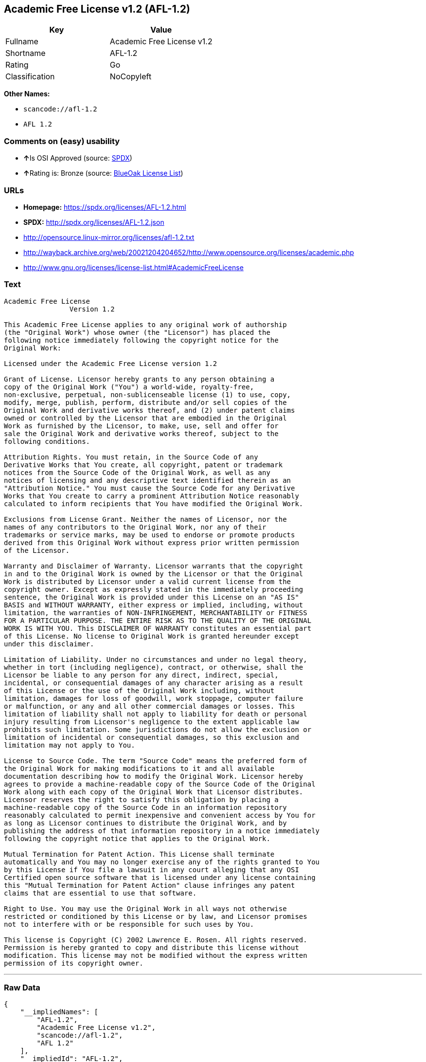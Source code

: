 == Academic Free License v1.2 (AFL-1.2)

[cols=",",options="header",]
|===
|Key |Value
|Fullname |Academic Free License v1.2
|Shortname |AFL-1.2
|Rating |Go
|Classification |NoCopyleft
|===

*Other Names:*

* `+scancode://afl-1.2+`
* `+AFL 1.2+`

=== Comments on (easy) usability

* **↑**Is OSI Approved (source:
https://spdx.org/licenses/AFL-1.2.html[SPDX])
* **↑**Rating is: Bronze (source:
https://blueoakcouncil.org/list[BlueOak License List])

=== URLs

* *Homepage:* https://spdx.org/licenses/AFL-1.2.html
* *SPDX:* http://spdx.org/licenses/AFL-1.2.json
* http://opensource.linux-mirror.org/licenses/afl-1.2.txt
* http://wayback.archive.org/web/20021204204652/http://www.opensource.org/licenses/academic.php
* http://www.gnu.org/licenses/license-list.html#AcademicFreeLicense

=== Text

....
Academic Free License
		Version 1.2

This Academic Free License applies to any original work of authorship 
(the "Original Work") whose owner (the "Licensor") has placed the 
following notice immediately following the copyright notice for the 
Original Work:

Licensed under the Academic Free License version 1.2

Grant of License. Licensor hereby grants to any person obtaining a 
copy of the Original Work ("You") a world-wide, royalty-free, 
non-exclusive, perpetual, non-sublicenseable license (1) to use, copy, 
modify, merge, publish, perform, distribute and/or sell copies of the 
Original Work and derivative works thereof, and (2) under patent claims 
owned or controlled by the Licensor that are embodied in the Original 
Work as furnished by the Licensor, to make, use, sell and offer for 
sale the Original Work and derivative works thereof, subject to the 
following conditions.

Attribution Rights. You must retain, in the Source Code of any 
Derivative Works that You create, all copyright, patent or trademark 
notices from the Source Code of the Original Work, as well as any 
notices of licensing and any descriptive text identified therein as an 
"Attribution Notice." You must cause the Source Code for any Derivative 
Works that You create to carry a prominent Attribution Notice reasonably 
calculated to inform recipients that You have modified the Original Work.

Exclusions from License Grant. Neither the names of Licensor, nor the 
names of any contributors to the Original Work, nor any of their 
trademarks or service marks, may be used to endorse or promote products 
derived from this Original Work without express prior written permission 
of the Licensor.

Warranty and Disclaimer of Warranty. Licensor warrants that the copyright 
in and to the Original Work is owned by the Licensor or that the Original 
Work is distributed by Licensor under a valid current license from the 
copyright owner. Except as expressly stated in the immediately proceeding 
sentence, the Original Work is provided under this License on an "AS IS" 
BASIS and WITHOUT WARRANTY, either express or implied, including, without 
limitation, the warranties of NON-INFRINGEMENT, MERCHANTABILITY or FITNESS 
FOR A PARTICULAR PURPOSE. THE ENTIRE RISK AS TO THE QUALITY OF THE ORIGINAL 
WORK IS WITH YOU. This DISCLAIMER OF WARRANTY constitutes an essential part 
of this License. No license to Original Work is granted hereunder except 
under this disclaimer.

Limitation of Liability. Under no circumstances and under no legal theory, 
whether in tort (including negligence), contract, or otherwise, shall the 
Licensor be liable to any person for any direct, indirect, special, 
incidental, or consequential damages of any character arising as a result 
of this License or the use of the Original Work including, without 
limitation, damages for loss of goodwill, work stoppage, computer failure 
or malfunction, or any and all other commercial damages or losses. This 
limitation of liability shall not apply to liability for death or personal 
injury resulting from Licensor's negligence to the extent applicable law 
prohibits such limitation. Some jurisdictions do not allow the exclusion or 
limitation of incidental or consequential damages, so this exclusion and 
limitation may not apply to You.

License to Source Code. The term "Source Code" means the preferred form of 
the Original Work for making modifications to it and all available 
documentation describing how to modify the Original Work. Licensor hereby 
agrees to provide a machine-readable copy of the Source Code of the Original 
Work along with each copy of the Original Work that Licensor distributes. 
Licensor reserves the right to satisfy this obligation by placing a 
machine-readable copy of the Source Code in an information repository 
reasonably calculated to permit inexpensive and convenient access by You for 
as long as Licensor continues to distribute the Original Work, and by 
publishing the address of that information repository in a notice immediately 
following the copyright notice that applies to the Original Work.

Mutual Termination for Patent Action. This License shall terminate 
automatically and You may no longer exercise any of the rights granted to You 
by this License if You file a lawsuit in any court alleging that any OSI 
Certified open source software that is licensed under any license containing 
this "Mutual Termination for Patent Action" clause infringes any patent 
claims that are essential to use that software.

Right to Use. You may use the Original Work in all ways not otherwise 
restricted or conditioned by this License or by law, and Licensor promises 
not to interfere with or be responsible for such uses by You.

This license is Copyright (C) 2002 Lawrence E. Rosen. All rights reserved. 
Permission is hereby granted to copy and distribute this license without 
modification. This license may not be modified without the express written 
permission of its copyright owner.

....

'''''

=== Raw Data

....
{
    "__impliedNames": [
        "AFL-1.2",
        "Academic Free License v1.2",
        "scancode://afl-1.2",
        "AFL 1.2"
    ],
    "__impliedId": "AFL-1.2",
    "facts": {
        "SPDX": {
            "isSPDXLicenseDeprecated": false,
            "spdxFullName": "Academic Free License v1.2",
            "spdxDetailsURL": "http://spdx.org/licenses/AFL-1.2.json",
            "_sourceURL": "https://spdx.org/licenses/AFL-1.2.html",
            "spdxLicIsOSIApproved": true,
            "spdxSeeAlso": [
                "http://opensource.linux-mirror.org/licenses/afl-1.2.txt",
                "http://wayback.archive.org/web/20021204204652/http://www.opensource.org/licenses/academic.php"
            ],
            "_implications": {
                "__impliedNames": [
                    "AFL-1.2",
                    "Academic Free License v1.2"
                ],
                "__impliedId": "AFL-1.2",
                "__impliedJudgement": [
                    [
                        "SPDX",
                        {
                            "tag": "PositiveJudgement",
                            "contents": "Is OSI Approved"
                        }
                    ]
                ],
                "__isOsiApproved": true,
                "__impliedURLs": [
                    [
                        "SPDX",
                        "http://spdx.org/licenses/AFL-1.2.json"
                    ],
                    [
                        null,
                        "http://opensource.linux-mirror.org/licenses/afl-1.2.txt"
                    ],
                    [
                        null,
                        "http://wayback.archive.org/web/20021204204652/http://www.opensource.org/licenses/academic.php"
                    ]
                ]
            },
            "spdxLicenseId": "AFL-1.2"
        },
        "Scancode": {
            "otherUrls": [
                "http://wayback.archive.org/web/20021204204652/http://www.opensource.org/licenses/academic.php",
                "http://www.gnu.org/licenses/license-list.html#AcademicFreeLicense"
            ],
            "homepageUrl": "https://spdx.org/licenses/AFL-1.2.html",
            "shortName": "AFL 1.2",
            "textUrls": null,
            "text": "Academic Free License\n\t\tVersion 1.2\n\nThis Academic Free License applies to any original work of authorship \n(the \"Original Work\") whose owner (the \"Licensor\") has placed the \nfollowing notice immediately following the copyright notice for the \nOriginal Work:\n\nLicensed under the Academic Free License version 1.2\n\nGrant of License. Licensor hereby grants to any person obtaining a \ncopy of the Original Work (\"You\") a world-wide, royalty-free, \nnon-exclusive, perpetual, non-sublicenseable license (1) to use, copy, \nmodify, merge, publish, perform, distribute and/or sell copies of the \nOriginal Work and derivative works thereof, and (2) under patent claims \nowned or controlled by the Licensor that are embodied in the Original \nWork as furnished by the Licensor, to make, use, sell and offer for \nsale the Original Work and derivative works thereof, subject to the \nfollowing conditions.\n\nAttribution Rights. You must retain, in the Source Code of any \nDerivative Works that You create, all copyright, patent or trademark \nnotices from the Source Code of the Original Work, as well as any \nnotices of licensing and any descriptive text identified therein as an \n\"Attribution Notice.\" You must cause the Source Code for any Derivative \nWorks that You create to carry a prominent Attribution Notice reasonably \ncalculated to inform recipients that You have modified the Original Work.\n\nExclusions from License Grant. Neither the names of Licensor, nor the \nnames of any contributors to the Original Work, nor any of their \ntrademarks or service marks, may be used to endorse or promote products \nderived from this Original Work without express prior written permission \nof the Licensor.\n\nWarranty and Disclaimer of Warranty. Licensor warrants that the copyright \nin and to the Original Work is owned by the Licensor or that the Original \nWork is distributed by Licensor under a valid current license from the \ncopyright owner. Except as expressly stated in the immediately proceeding \nsentence, the Original Work is provided under this License on an \"AS IS\" \nBASIS and WITHOUT WARRANTY, either express or implied, including, without \nlimitation, the warranties of NON-INFRINGEMENT, MERCHANTABILITY or FITNESS \nFOR A PARTICULAR PURPOSE. THE ENTIRE RISK AS TO THE QUALITY OF THE ORIGINAL \nWORK IS WITH YOU. This DISCLAIMER OF WARRANTY constitutes an essential part \nof this License. No license to Original Work is granted hereunder except \nunder this disclaimer.\n\nLimitation of Liability. Under no circumstances and under no legal theory, \nwhether in tort (including negligence), contract, or otherwise, shall the \nLicensor be liable to any person for any direct, indirect, special, \nincidental, or consequential damages of any character arising as a result \nof this License or the use of the Original Work including, without \nlimitation, damages for loss of goodwill, work stoppage, computer failure \nor malfunction, or any and all other commercial damages or losses. This \nlimitation of liability shall not apply to liability for death or personal \ninjury resulting from Licensor's negligence to the extent applicable law \nprohibits such limitation. Some jurisdictions do not allow the exclusion or \nlimitation of incidental or consequential damages, so this exclusion and \nlimitation may not apply to You.\n\nLicense to Source Code. The term \"Source Code\" means the preferred form of \nthe Original Work for making modifications to it and all available \ndocumentation describing how to modify the Original Work. Licensor hereby \nagrees to provide a machine-readable copy of the Source Code of the Original \nWork along with each copy of the Original Work that Licensor distributes. \nLicensor reserves the right to satisfy this obligation by placing a \nmachine-readable copy of the Source Code in an information repository \nreasonably calculated to permit inexpensive and convenient access by You for \nas long as Licensor continues to distribute the Original Work, and by \npublishing the address of that information repository in a notice immediately \nfollowing the copyright notice that applies to the Original Work.\n\nMutual Termination for Patent Action. This License shall terminate \nautomatically and You may no longer exercise any of the rights granted to You \nby this License if You file a lawsuit in any court alleging that any OSI \nCertified open source software that is licensed under any license containing \nthis \"Mutual Termination for Patent Action\" clause infringes any patent \nclaims that are essential to use that software.\n\nRight to Use. You may use the Original Work in all ways not otherwise \nrestricted or conditioned by this License or by law, and Licensor promises \nnot to interfere with or be responsible for such uses by You.\n\nThis license is Copyright (C) 2002 Lawrence E. Rosen. All rights reserved. \nPermission is hereby granted to copy and distribute this license without \nmodification. This license may not be modified without the express written \npermission of its copyright owner.\n\n",
            "category": "Permissive",
            "osiUrl": null,
            "owner": "Lawrence Rosen",
            "_sourceURL": "https://github.com/nexB/scancode-toolkit/blob/develop/src/licensedcode/data/licenses/afl-1.2.yml",
            "key": "afl-1.2",
            "name": "Academic Free License 1.2",
            "spdxId": "AFL-1.2",
            "_implications": {
                "__impliedNames": [
                    "scancode://afl-1.2",
                    "AFL 1.2",
                    "AFL-1.2"
                ],
                "__impliedId": "AFL-1.2",
                "__impliedCopyleft": [
                    [
                        "Scancode",
                        "NoCopyleft"
                    ]
                ],
                "__calculatedCopyleft": "NoCopyleft",
                "__impliedText": "Academic Free License\n\t\tVersion 1.2\n\nThis Academic Free License applies to any original work of authorship \n(the \"Original Work\") whose owner (the \"Licensor\") has placed the \nfollowing notice immediately following the copyright notice for the \nOriginal Work:\n\nLicensed under the Academic Free License version 1.2\n\nGrant of License. Licensor hereby grants to any person obtaining a \ncopy of the Original Work (\"You\") a world-wide, royalty-free, \nnon-exclusive, perpetual, non-sublicenseable license (1) to use, copy, \nmodify, merge, publish, perform, distribute and/or sell copies of the \nOriginal Work and derivative works thereof, and (2) under patent claims \nowned or controlled by the Licensor that are embodied in the Original \nWork as furnished by the Licensor, to make, use, sell and offer for \nsale the Original Work and derivative works thereof, subject to the \nfollowing conditions.\n\nAttribution Rights. You must retain, in the Source Code of any \nDerivative Works that You create, all copyright, patent or trademark \nnotices from the Source Code of the Original Work, as well as any \nnotices of licensing and any descriptive text identified therein as an \n\"Attribution Notice.\" You must cause the Source Code for any Derivative \nWorks that You create to carry a prominent Attribution Notice reasonably \ncalculated to inform recipients that You have modified the Original Work.\n\nExclusions from License Grant. Neither the names of Licensor, nor the \nnames of any contributors to the Original Work, nor any of their \ntrademarks or service marks, may be used to endorse or promote products \nderived from this Original Work without express prior written permission \nof the Licensor.\n\nWarranty and Disclaimer of Warranty. Licensor warrants that the copyright \nin and to the Original Work is owned by the Licensor or that the Original \nWork is distributed by Licensor under a valid current license from the \ncopyright owner. Except as expressly stated in the immediately proceeding \nsentence, the Original Work is provided under this License on an \"AS IS\" \nBASIS and WITHOUT WARRANTY, either express or implied, including, without \nlimitation, the warranties of NON-INFRINGEMENT, MERCHANTABILITY or FITNESS \nFOR A PARTICULAR PURPOSE. THE ENTIRE RISK AS TO THE QUALITY OF THE ORIGINAL \nWORK IS WITH YOU. This DISCLAIMER OF WARRANTY constitutes an essential part \nof this License. No license to Original Work is granted hereunder except \nunder this disclaimer.\n\nLimitation of Liability. Under no circumstances and under no legal theory, \nwhether in tort (including negligence), contract, or otherwise, shall the \nLicensor be liable to any person for any direct, indirect, special, \nincidental, or consequential damages of any character arising as a result \nof this License or the use of the Original Work including, without \nlimitation, damages for loss of goodwill, work stoppage, computer failure \nor malfunction, or any and all other commercial damages or losses. This \nlimitation of liability shall not apply to liability for death or personal \ninjury resulting from Licensor's negligence to the extent applicable law \nprohibits such limitation. Some jurisdictions do not allow the exclusion or \nlimitation of incidental or consequential damages, so this exclusion and \nlimitation may not apply to You.\n\nLicense to Source Code. The term \"Source Code\" means the preferred form of \nthe Original Work for making modifications to it and all available \ndocumentation describing how to modify the Original Work. Licensor hereby \nagrees to provide a machine-readable copy of the Source Code of the Original \nWork along with each copy of the Original Work that Licensor distributes. \nLicensor reserves the right to satisfy this obligation by placing a \nmachine-readable copy of the Source Code in an information repository \nreasonably calculated to permit inexpensive and convenient access by You for \nas long as Licensor continues to distribute the Original Work, and by \npublishing the address of that information repository in a notice immediately \nfollowing the copyright notice that applies to the Original Work.\n\nMutual Termination for Patent Action. This License shall terminate \nautomatically and You may no longer exercise any of the rights granted to You \nby this License if You file a lawsuit in any court alleging that any OSI \nCertified open source software that is licensed under any license containing \nthis \"Mutual Termination for Patent Action\" clause infringes any patent \nclaims that are essential to use that software.\n\nRight to Use. You may use the Original Work in all ways not otherwise \nrestricted or conditioned by this License or by law, and Licensor promises \nnot to interfere with or be responsible for such uses by You.\n\nThis license is Copyright (C) 2002 Lawrence E. Rosen. All rights reserved. \nPermission is hereby granted to copy and distribute this license without \nmodification. This license may not be modified without the express written \npermission of its copyright owner.\n\n",
                "__impliedURLs": [
                    [
                        "Homepage",
                        "https://spdx.org/licenses/AFL-1.2.html"
                    ],
                    [
                        null,
                        "http://wayback.archive.org/web/20021204204652/http://www.opensource.org/licenses/academic.php"
                    ],
                    [
                        null,
                        "http://www.gnu.org/licenses/license-list.html#AcademicFreeLicense"
                    ]
                ]
            }
        },
        "BlueOak License List": {
            "BlueOakRating": "Bronze",
            "url": "https://spdx.org/licenses/AFL-1.2.html",
            "isPermissive": true,
            "_sourceURL": "https://blueoakcouncil.org/list",
            "name": "Academic Free License v1.2",
            "id": "AFL-1.2",
            "_implications": {
                "__impliedNames": [
                    "AFL-1.2"
                ],
                "__impliedJudgement": [
                    [
                        "BlueOak License List",
                        {
                            "tag": "PositiveJudgement",
                            "contents": "Rating is: Bronze"
                        }
                    ]
                ],
                "__impliedCopyleft": [
                    [
                        "BlueOak License List",
                        "NoCopyleft"
                    ]
                ],
                "__calculatedCopyleft": "NoCopyleft",
                "__impliedURLs": [
                    [
                        "SPDX",
                        "https://spdx.org/licenses/AFL-1.2.html"
                    ]
                ]
            }
        }
    },
    "__impliedJudgement": [
        [
            "BlueOak License List",
            {
                "tag": "PositiveJudgement",
                "contents": "Rating is: Bronze"
            }
        ],
        [
            "SPDX",
            {
                "tag": "PositiveJudgement",
                "contents": "Is OSI Approved"
            }
        ]
    ],
    "__impliedCopyleft": [
        [
            "BlueOak License List",
            "NoCopyleft"
        ],
        [
            "Scancode",
            "NoCopyleft"
        ]
    ],
    "__calculatedCopyleft": "NoCopyleft",
    "__isOsiApproved": true,
    "__impliedText": "Academic Free License\n\t\tVersion 1.2\n\nThis Academic Free License applies to any original work of authorship \n(the \"Original Work\") whose owner (the \"Licensor\") has placed the \nfollowing notice immediately following the copyright notice for the \nOriginal Work:\n\nLicensed under the Academic Free License version 1.2\n\nGrant of License. Licensor hereby grants to any person obtaining a \ncopy of the Original Work (\"You\") a world-wide, royalty-free, \nnon-exclusive, perpetual, non-sublicenseable license (1) to use, copy, \nmodify, merge, publish, perform, distribute and/or sell copies of the \nOriginal Work and derivative works thereof, and (2) under patent claims \nowned or controlled by the Licensor that are embodied in the Original \nWork as furnished by the Licensor, to make, use, sell and offer for \nsale the Original Work and derivative works thereof, subject to the \nfollowing conditions.\n\nAttribution Rights. You must retain, in the Source Code of any \nDerivative Works that You create, all copyright, patent or trademark \nnotices from the Source Code of the Original Work, as well as any \nnotices of licensing and any descriptive text identified therein as an \n\"Attribution Notice.\" You must cause the Source Code for any Derivative \nWorks that You create to carry a prominent Attribution Notice reasonably \ncalculated to inform recipients that You have modified the Original Work.\n\nExclusions from License Grant. Neither the names of Licensor, nor the \nnames of any contributors to the Original Work, nor any of their \ntrademarks or service marks, may be used to endorse or promote products \nderived from this Original Work without express prior written permission \nof the Licensor.\n\nWarranty and Disclaimer of Warranty. Licensor warrants that the copyright \nin and to the Original Work is owned by the Licensor or that the Original \nWork is distributed by Licensor under a valid current license from the \ncopyright owner. Except as expressly stated in the immediately proceeding \nsentence, the Original Work is provided under this License on an \"AS IS\" \nBASIS and WITHOUT WARRANTY, either express or implied, including, without \nlimitation, the warranties of NON-INFRINGEMENT, MERCHANTABILITY or FITNESS \nFOR A PARTICULAR PURPOSE. THE ENTIRE RISK AS TO THE QUALITY OF THE ORIGINAL \nWORK IS WITH YOU. This DISCLAIMER OF WARRANTY constitutes an essential part \nof this License. No license to Original Work is granted hereunder except \nunder this disclaimer.\n\nLimitation of Liability. Under no circumstances and under no legal theory, \nwhether in tort (including negligence), contract, or otherwise, shall the \nLicensor be liable to any person for any direct, indirect, special, \nincidental, or consequential damages of any character arising as a result \nof this License or the use of the Original Work including, without \nlimitation, damages for loss of goodwill, work stoppage, computer failure \nor malfunction, or any and all other commercial damages or losses. This \nlimitation of liability shall not apply to liability for death or personal \ninjury resulting from Licensor's negligence to the extent applicable law \nprohibits such limitation. Some jurisdictions do not allow the exclusion or \nlimitation of incidental or consequential damages, so this exclusion and \nlimitation may not apply to You.\n\nLicense to Source Code. The term \"Source Code\" means the preferred form of \nthe Original Work for making modifications to it and all available \ndocumentation describing how to modify the Original Work. Licensor hereby \nagrees to provide a machine-readable copy of the Source Code of the Original \nWork along with each copy of the Original Work that Licensor distributes. \nLicensor reserves the right to satisfy this obligation by placing a \nmachine-readable copy of the Source Code in an information repository \nreasonably calculated to permit inexpensive and convenient access by You for \nas long as Licensor continues to distribute the Original Work, and by \npublishing the address of that information repository in a notice immediately \nfollowing the copyright notice that applies to the Original Work.\n\nMutual Termination for Patent Action. This License shall terminate \nautomatically and You may no longer exercise any of the rights granted to You \nby this License if You file a lawsuit in any court alleging that any OSI \nCertified open source software that is licensed under any license containing \nthis \"Mutual Termination for Patent Action\" clause infringes any patent \nclaims that are essential to use that software.\n\nRight to Use. You may use the Original Work in all ways not otherwise \nrestricted or conditioned by this License or by law, and Licensor promises \nnot to interfere with or be responsible for such uses by You.\n\nThis license is Copyright (C) 2002 Lawrence E. Rosen. All rights reserved. \nPermission is hereby granted to copy and distribute this license without \nmodification. This license may not be modified without the express written \npermission of its copyright owner.\n\n",
    "__impliedURLs": [
        [
            "SPDX",
            "http://spdx.org/licenses/AFL-1.2.json"
        ],
        [
            null,
            "http://opensource.linux-mirror.org/licenses/afl-1.2.txt"
        ],
        [
            null,
            "http://wayback.archive.org/web/20021204204652/http://www.opensource.org/licenses/academic.php"
        ],
        [
            "SPDX",
            "https://spdx.org/licenses/AFL-1.2.html"
        ],
        [
            "Homepage",
            "https://spdx.org/licenses/AFL-1.2.html"
        ],
        [
            null,
            "http://www.gnu.org/licenses/license-list.html#AcademicFreeLicense"
        ]
    ]
}
....
